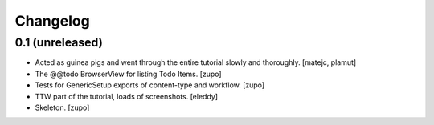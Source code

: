 Changelog
=========


0.1 (unreleased)
----------------

- Acted as guinea pigs and went through the entire tutorial slowly and
  thoroughly.
  [matejc, plamut]

- The @@todo BrowserView for listing Todo Items.
  [zupo]

- Tests for GenericSetup exports of content-type and workflow.
  [zupo]

- TTW part of the tutorial, loads of screenshots.
  [eleddy]

- Skeleton.
  [zupo]

